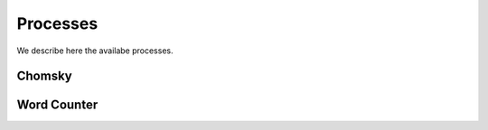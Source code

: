 .. _process:

Processes
#########

We describe here the availabe processes.

Chomsky
=======

.. autoprocess:: emu.processes.Chomsky

Word Counter
============

.. autoprocess:: emu.processes.WordCounter
